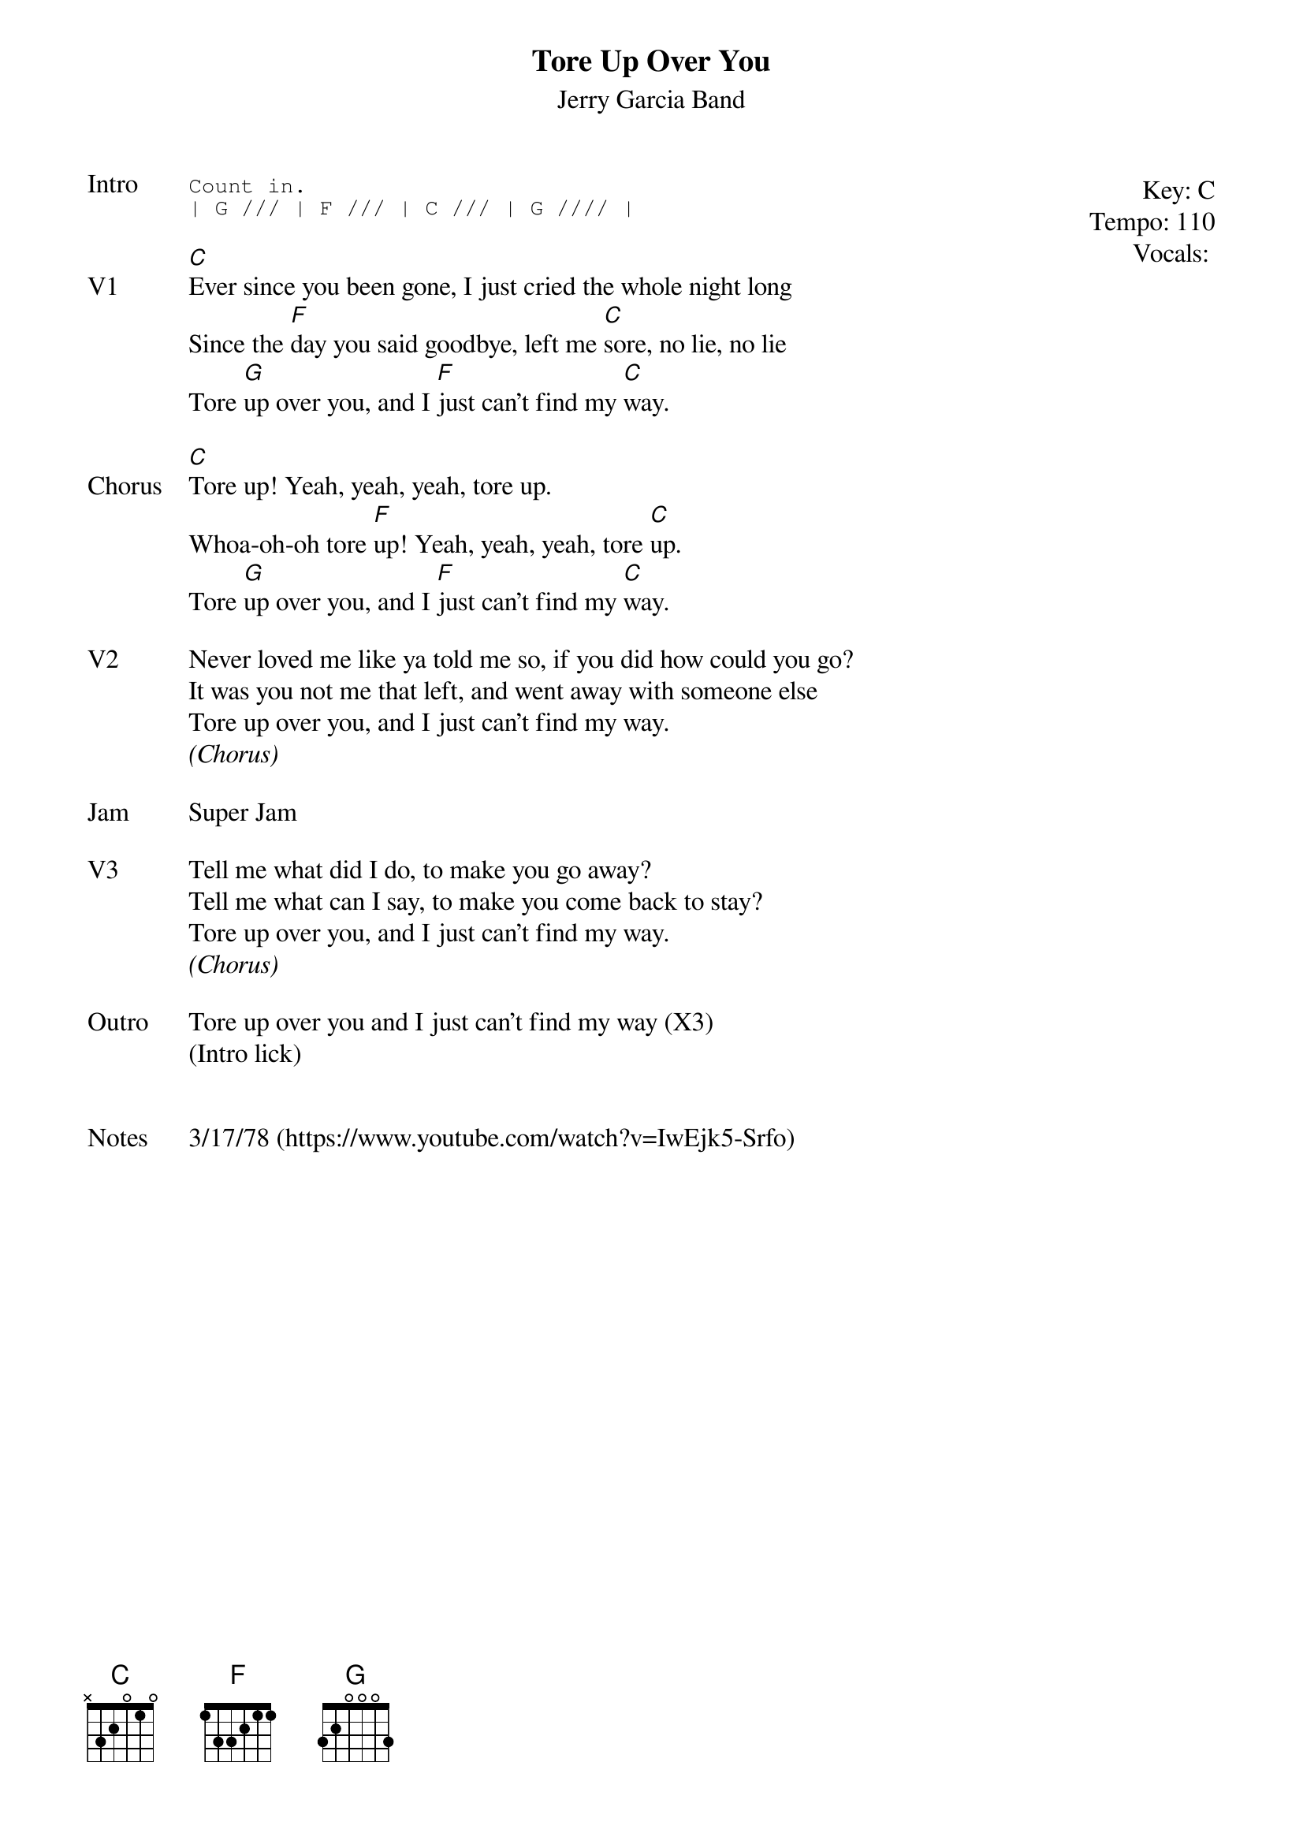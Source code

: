 {t:Tore Up Over You}
{st: Jerry Garcia Band}
{key: C}
{tempo: 110}
{meta: vocals MV}

{start_of_textblock label="" flush="right" anchor="line" x="100%"}
Key: %{key}
Tempo: %{tempo}
Vocals: %{vocals}
{end_of_textblock}
{sot: Intro}
Count in.
| G /// | F /// | C /// | G //// |
{eot}

{sov: V1}
[C]Ever since you been gone, I just cried the whole night long
Since the [F]day you said goodbye, left me [C]sore, no lie, no lie
Tore [G]up over you, and I [F]just can't find my [C]way.
{eov}

{sov: Chorus}
[C]Tore up! Yeah, yeah, yeah, tore up.
Whoa-oh-oh tore [F]up! Yeah, yeah, yeah, tore [C]up.
Tore [G]up over you, and I [F]just can't find my [C]way.
{eov}

{sov: V2}
Never loved me like ya told me so, if you did how could you go?
It was you not me that left, and went away with someone else
Tore up over you, and I just can't find my way.
<i>(Chorus)</i>
{eov}

{sov: Jam}
Super Jam
{eov}

{sov: V3}
Tell me what did I do, to make you go away?
Tell me what can I say, to make you come back to stay?
Tore up over you, and I just can't find my way.
<i>(Chorus)</i>
{eov}

{sov: Outro}
Tore up over you and I just can't find my way (X3)
(Intro lick)
{eov}


{sov: Notes}
3/17/78 (https://www.youtube.com/watch?v=IwEjk5-Srfo)
{eov}
